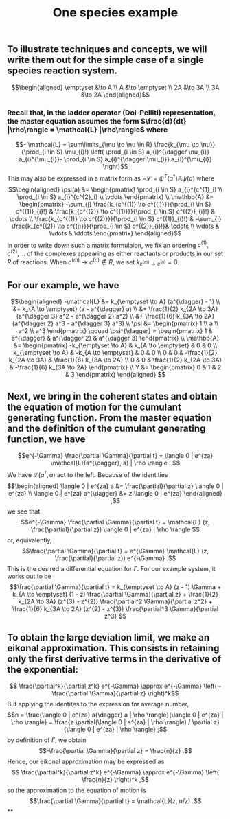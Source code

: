 #+TITLE: One species example

** To illustrate techniques and concepts, we will write them out for the simple case of a single species reaction system.
:PROPERTIES:
:later: 1611887761901
:END:
\[\begin{aligned}
  \emptyset &\to A \\
  A &\to \emptyset \\
  2A &\to 3A \\
  3A &\to 2A
\end{aligned}\]
*** Recall that, in the ladder operator (Doi-Pelliti) representation, the master equation assumes the form \(\frac{d}{dt} |\rho\rangle = \mathcal{L} |\rho\rangle\) where
:PROPERTIES:
:later: 1611938011441
:END:
\[- \mathcal{L} = \sum\limits_{\mu \to \nu \in R}
                           \frac{k_{\mu \to \nu}}{\prod_{i \in S} \mu_{i}!}
                           \left( \prod_{i \in S} a_{i}^{\dagger \nu_{i}} a_{i}^{\mu_{i}}-
                           \prod_{i \in S} a_{i}^{\dagger \mu_{i}} a_{i}^{\mu_{i}} \right)\]
This may also be expressed in a matrix form as \(-\mathcal{L} = \psi^{T} (a^{\dagger}) \mathbb{A} \psi(a)\) where
\[\begin{aligned}
  \psi(a) &= \begin{pmatrix} 
                      \prod_{i \in S} a_{i}^{c^{1}_i} \\
                      \prod_{i \in S} a_{i}^{c^{2}_i} \\ \vdots
                   \end{pmatrix} \\
  \mathbb{A} &= \begin{pmatrix}
                            -\sum_{j} \frac{k_{c^{(1)} \to c^{(j)}}}{\prod_{i \in S} c^{(1)}_{i}!} &
                            \frac{k_{c^{(2)} \to c^{(1)}}}{\prod_{i \in S} c^{(2)}_{i}!} &
                            \cdots \\
                            \frac{k_{c^{(1)} \to c^{(2)}}}{\prod_{i \in S} c^{(1)}_{i}!} &
                            -\sum_{j} \frac{k_{c^{(2)} \to c^{(j)}}}{\prod_{i \in S} c^{(2)}_{i}!}&
                            \cdots \\ \vdots & \vdots & \ddots
 \end{pmatrix}
 \end{aligned}\]
In order to write down such a matrix formulaion, we fix an ordering \(c^{(1)}, c^{(2)}, \ldots\) of the complexes appearing as either reactants or products in our set \(R\) of reactions.  When \(c^{(m)} \to c^{(n)} \notin R\), we set \(k_{c^{(m)} \to c^{(n)}} = 0\).
** For our example, we have
:PROPERTIES:
:later: 1611946539401
:END:
\[\begin{aligned} -\mathcal{L} &= k_{\emptyset \to A} (a^{\dagger} - 1) \\ &+ k_{A \to \emptyset} (a - a^{\dagger} a) \\ &+ \frac{1}{2} k_{2A \to 3A} (a^{\dagger 3} a^2 - a^{\dagger 2} a^2) \\ &+ \frac{1}{6} k_{3A \to 2A} (a^{\dagger 2} a^3 - a^{\dagger 3} a^3) \\ \psi &= \begin{pmatrix} 1 \\ a \\ a^2 \\ a^3 \end{pmatrix} \qquad \psi^{\dagger} = \begin{pmatrix} 1 & a^{\dagger} & a^{\dagger 2} & a^{\dagger 3} \end{pmatrix} \\ \mathbb{A} &= \begin{pmatrix} -k_{\emptyset \to A} & k_{A \to \emptyset} & 0 & 0 \\ k_{\emptyset \to A} & -k_{A \to \emptyset} & 0 & 0 \\ 0 & 0 & -\frac{1}{2} k_{2A \to 3A} & \frac{1}{6} k_{3A \to 2A} \\ 0 & 0 & \frac{1}{2} k_{2A \to 3A} & -\frac{1}{6} k_{3A \to 2A} \end{pmatrix} \\ Y &= \begin{pmatrix} 0 & 1 & 2 & 3 \end{pmatrix} \end{aligned} \]
** Next, we bring in the coherent states and obtain the equation of motion for the cumulant generating function.  From the master equation and the definition of the cumulant generating function, we have
\[e^{-\Gamma} \frac{\partial \Gamma}{\partial t} = \langle 0 | e^{za} \mathcal{L}(a^{\dagger}, a) | \rho \rangle . \]
We have \(\mathcal{L}(a^{\dagger}, a)\) act to the left.  Because of the identities
\[\begin{aligned}  \langle 0 | e^{za} a &= \frac{\partial}{\partial z} \langle 0 | e^{za} \\ \langle 0 | e^{za} a^{\dagger} &= z \langle 0 | e^{za} \end{aligned} ,\]
we see that
\[e^{-\Gamma} \frac{\partial \Gamma}{\partial t} = \mathcal{L} (z, \frac{\partial}{\partial z}) \langle 0 | e^{za} | \rho \rangle \]
or, equivalently,
\[\frac{\partial \Gamma}{\partial t} = e^{\Gamma} \mathcal{L} (z, \frac{\partial}{\partial z}) e^{-\Gamma} .\]
This is the desired a differential equation for \(\Gamma\).  For our example system, it works out to be
\[\frac{\partial \Gamma}{\partial t} = k_{\emptyset \to A} (z - 1) \Gamma + k_{A \to \emptyset} (1 - z) \frac{\partial \Gamma}{\partial z} + \frac{1}{2} k_{2A \to 3A} (z^{3} - z^{2}) \frac{\partial^2 \Gamma}{\partial z^2} + \frac{1}{6} k_{3A \to 2A} (z^{2} - z^{3}) \frac{\partial^3 \Gamma}{\partial z^3} \]
** To obtain the large deviation limit, we make an eikonal approximation.  This consists in retaining only the first derivative terms in the derivative of the exponential:
\[ \frac{\partial^k}{\partial z^k} e^{-\Gamma} \approx e^{-\Gamma} \left( - \frac{\partial \Gamma}{\partial z} \right)^k\]
But applying the identites to the expression for average number,
\[n = \frac{\langle 0 | e^{za} a{\dagger} a | \rho \rangle}{\langle 0 | e^{za} | \rho \rangle} = \frac{z \partial(\langle 0 | e^{za} | \rho \rangle) / \partial z}{\langle 0 | e^{za} | \rho \rangle} ;\]
by definition of \(\Gamma\), we obtain
\[-\frac{\partial \Gamma}{\partial z} = \frac{n}{z} .\]
Hence, our eikonal approximation may be expressed as
\[ \frac{\partial^k}{\partial z^k} e^{-\Gamma} \approx e^{-\Gamma} \left( \frac{n}{z} \right)^k ,\]
so the approximation to the equation of motion is
\[\frac{\partial \Gamma}{\partial t} = \mathcal{L}(z, n/z) .\]
**
